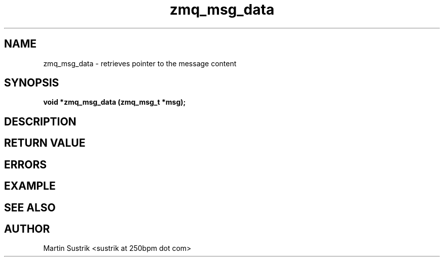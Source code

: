 .TH zmq_msg_data 3 "" "(c)2007-2009 FastMQ Inc." "0MQ User Manuals"
.SH NAME
zmq_msg_data \- retrieves pointer to the message content
.SH SYNOPSIS
.B void *zmq_msg_data (zmq_msg_t *msg);
.SH DESCRIPTION
.SH RETURN VALUE
.SH ERRORS
.SH EXAMPLE
.SH SEE ALSO
.SH AUTHOR
Martin Sustrik <sustrik at 250bpm dot com>
